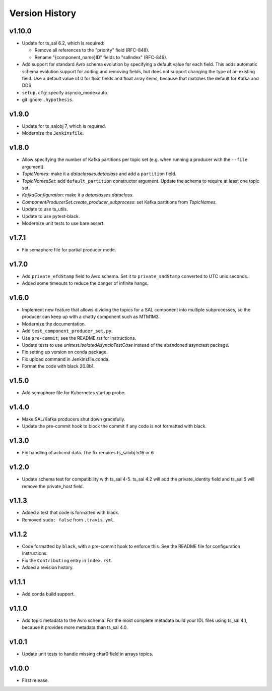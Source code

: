 .. py:currentmodule:: lsst.ts.salkafka

.. _lsst.ts.salkafka.version_history:

###############
Version History
###############

v1.10.0
-------

* Update for ts_sal 6.2, which is required:

  * Remove all references to the "priority" field (RFC-848).
  * Rename "{component_name}ID" fields to "salIndex" (RFC-849).

* Add support for standard Avro schema evolution by specifying a default value for each field.
  This adds automatic schema evolution support for adding and removing fields, but does not support changing the type of an existing field.
  Use a default value of 0 for float fields and float array items, because that matches the default for Kafka and DDS.
* ``setup.cfg``: specify asyncio_mode=auto.
* git ignore ``.hypothesis``.

v1.9.0
------

* Update for ts_salobj 7, which is required.
* Modernize the ``Jenkinsfile``.

v1.8.0
------

* Allow specifying the number of Kafka partitions per topic set (e.g. when running a producer with the ``--file`` argument).
* `TopicNames`: make it a `dataclasses.dataclass` and add a ``partition`` field.
* `TopicNamesSet`: add ``default_partition`` constructor argument.
  Update the schema to require at least one topic set.
* `KafkaConfiguration`: make it a `dataclasses.dataclass`.
* `ComponentProducerSet.create_producer_subprocess`: set Kafka partitions from `TopicNames`.
* Update to use ts_utils.
* Update to use pytest-black.
* Modernize unit tests to use bare assert.

v1.7.1
------

* Fix semaphore file for partial producer mode.

v1.7.0
------

* Add ``private_efdStamp`` field to Avro schema.
  Set it to ``private_sndStamp`` converted to UTC unix seconds.
* Added some timeouts to reduce the danger of infinite hangs.

v1.6.0
------

* Implement new feature that allows dividing the topics for a SAL component into multiple subprocesses,
  so the producer can keep up with a chatty component such as MTM1M3.
* Modernize the documentation.
* Add ``test_component_producer_set.py``.
* Use ``pre-commit``; see the README.rst for instructions.
* Update tests to use `unittest.IsolatedAsyncioTestCase` instead of the abandoned asynctest package.
* Fix setting up version on conda package.
* Fix upload command in Jenkinsfile.conda.
* Format the code with black 20.8b1.

v1.5.0
------

* Add semaphore file for Kubernetes startup probe.

v1.4.0
------

* Make SAL/Kafka producers shut down gracefully.
* Update the pre-commit hook to block the commit if any code is not formatted with black.

v1.3.0
------

* Fix handling of ackcmd data. The fix requires ts_salobj 5.16 or 6

v1.2.0
------

* Update schema test for compatibility with ts_sal 4-5.
  ts_sal 4.2 will add the private_identity field and ts_sal 5 will remove the private_host field.

v1.1.3
------

* Added a test that code is formatted with black.
* Removed ``sudo: false`` from ``.travis.yml``.

v1.1.2
------

* Code formatted by ``black``, with a pre-commit hook to enforce this. See the README file for configuration instructions.
* Fix the ``Contributing`` entry in ``index.rst``.
* Added a revision history.

v1.1.1
------

* Add conda build support.

v1.1.0
------

* Add topic metadata to the Avro schema.
  For the most complete metadata build your IDL files using ts_sal 4.1,
  because it provides more metadata than ts_sal 4.0.

v1.0.1
------

* Update unit tests to handle missing char0 field in arrays topics.

v1.0.0
------

* First release.
